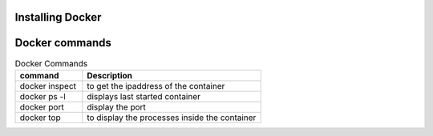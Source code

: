 Installing Docker
================

Docker commands
===============

.. csv-table:: Docker Commands
   :header: "command", "Description"
   :widths: 15, 40
   
	"docker inspect", "to get the ipaddress of the container"
	"docker ps -l", "displays last started container"
	"docker port", "display the port"
	"docker top", "to display the processes inside the container"
